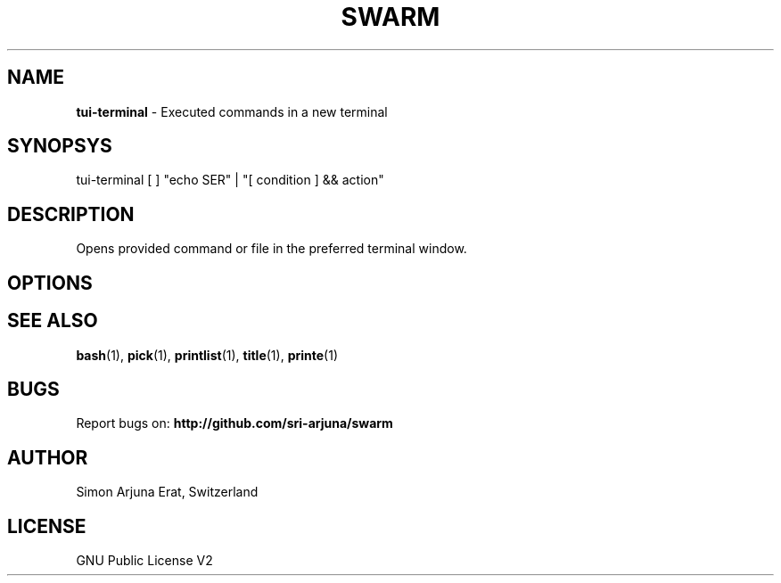 .TH SWARM 1 "Copyleft 1995-2020" "SWARM 1.0" "SWARM Manual"

.SH NAME
\fBtui-terminal\fP - Executed commands in a new terminal

.SH SYNOPSYS
tui-terminal [ ] "echo \$USER" | "[ condition ] && action"

.SH DESCRIPTION
Opens provided command or file in the preferred terminal window.

.SH OPTIONS


.SH SEE ALSO
\fBbash\fP(1), \fBpick\fP(1), \fBprintlist\fP(1), \fBtitle\fP(1), \fBprinte\fP(1)

.SH BUGS
Report bugs on: \fBhttp://github.com/sri-arjuna/swarm\fP

.SH AUTHOR
Simon Arjuna Erat, Switzerland

.SH LICENSE
GNU Public License V2
